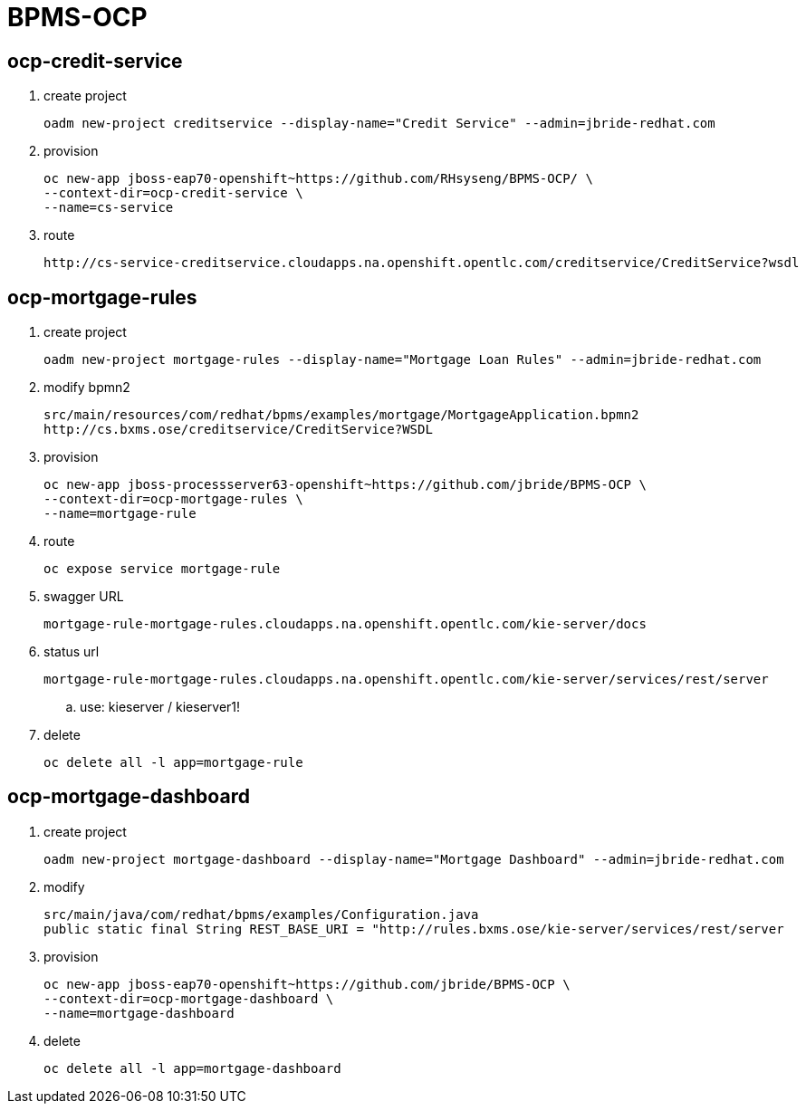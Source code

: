 = BPMS-OCP

== ocp-credit-service

. create project
+
-----
oadm new-project creditservice --display-name="Credit Service" --admin=jbride-redhat.com
-----

. provision
+
-----
oc new-app jboss-eap70-openshift~https://github.com/RHsyseng/BPMS-OCP/ \
--context-dir=ocp-credit-service \
--name=cs-service
-----

. route
+
-----
http://cs-service-creditservice.cloudapps.na.openshift.opentlc.com/creditservice/CreditService?wsdl
-----




== ocp-mortgage-rules

. create project
+
-----
oadm new-project mortgage-rules --display-name="Mortgage Loan Rules" --admin=jbride-redhat.com
-----

. modify bpmn2
+
-----
src/main/resources/com/redhat/bpms/examples/mortgage/MortgageApplication.bpmn2
http://cs.bxms.ose/creditservice/CreditService?WSDL
-----

. provision
+
-----
oc new-app jboss-processserver63-openshift~https://github.com/jbride/BPMS-OCP \
--context-dir=ocp-mortgage-rules \
--name=mortgage-rule
-----

. route
+
-----
oc expose service mortgage-rule
-----

. swagger URL
+
-----
mortgage-rule-mortgage-rules.cloudapps.na.openshift.opentlc.com/kie-server/docs
-----

. status url
+
-----
mortgage-rule-mortgage-rules.cloudapps.na.openshift.opentlc.com/kie-server/services/rest/server
-----
.. use:   kieserver / kieserver1!

. delete
+
-----
oc delete all -l app=mortgage-rule
-----



== ocp-mortgage-dashboard

. create project
+
-----
oadm new-project mortgage-dashboard --display-name="Mortgage Dashboard" --admin=jbride-redhat.com
-----

. modify
+
-----
src/main/java/com/redhat/bpms/examples/Configuration.java
public static final String REST_BASE_URI = "http://rules.bxms.ose/kie-server/services/rest/server
-----

. provision
+
-----
oc new-app jboss-eap70-openshift~https://github.com/jbride/BPMS-OCP \
--context-dir=ocp-mortgage-dashboard \
--name=mortgage-dashboard
-----

. delete
+
-----
oc delete all -l app=mortgage-dashboard
-----
